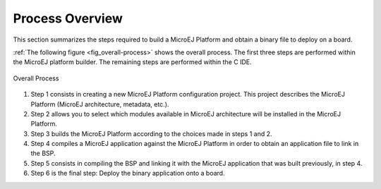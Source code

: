 .. _processOverviewId:

Process Overview
================

This section summarizes the steps required to build a MicroEJ Platform
and obtain a binary file to deploy on a board.

:ref:`The following figure <fig_overall-process>` shows the overall process. The first
three steps are performed within the MicroEJ platform builder. The
remaining steps are performed within the C IDE.

.. _fig_overall-process:
.. figure:: images/process-overview5.*
   :alt: Overall Process
   :width: 80.0%
   :align: center

   Overall Process

1. Step 1 consists in creating a new MicroEJ Platform configuration
   project. This project describes the MicroEJ Platform (MicroEJ
   architecture, metadata, etc.).

2. Step 2 allows you to select which modules available in MicroEJ
   architecture will be installed in the MicroEJ Platform.

3. Step 3 builds the MicroEJ Platform according to the choices made in
   steps 1 and 2.

4. Step 4 compiles a MicroEJ application against the MicroEJ Platform in
   order to obtain an application file to link in the BSP.

5. Step 5 consists in compiling the BSP and linking it with the MicroEJ
   application that was built previously, in step 4.

6. Step 6 is the final step: Deploy the binary application onto a board.

..
   | Copyright 2008-2020, MicroEJ Corp. Content in this space is free 
   for read and redistribute. Except if otherwise stated, modification 
   is subject to MicroEJ Corp prior approval.
   | MicroEJ is a trademark of MicroEJ Corp. All other trademarks and 
   copyrights are the property of their respective owners.
